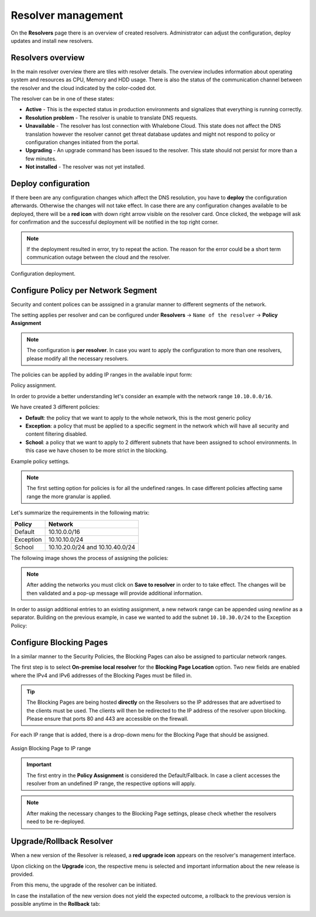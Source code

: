Resolver management
===================

On the **Resolvers** page there is an overview of created resolvers. Administrator can adjust the configuration, deploy updates and install new resolvers.

Resolvers overview
------------------

In the main resolver overview there are tiles with resolver details. The overview includes information about operating system and resources as CPU, Memory and HDD usage. There is also the status of the communication channel between the resolver and the cloud indicated by the color-coded dot.

The resolver can be in one of these states:

* **Active** - This is the expected status in production environments and signalizes that everything is running correctly. 
* **Resolution problem** - The resolver is unable to translate DNS requests.
* **Unavailable** - The resolver has lost connection with Whalebone Cloud. This state does not affect the DNS translation however the resolver cannot get threat database updates and might not respond to policy or configuration changes initiated from the portal.
* **Upgrading** - An upgrade command has been issued to the resolver. This state should not persist for more than a few minutes.
* **Not installed** - The resolver was not yet installed. 

Deploy configuration
--------------------

If there been are any configuration changes which affect the DNS resolution, you have to **deploy** the configuration afterwards. Otherwise the changes will not take effect. In case there are any configuration changes available to be deployed, there will be a **red icon** with down right arrow visible on the resolver card. Once clicked, the webpage will ask for confirmation and the successful deployment will be notified in the top right corner.

.. note:: If the deployment resulted in error, try to repeat the action. The reason for the error could be a short term communication outage between the cloud and the resolver.

Configuration deployment.

.. image:: ./img/lrv2-deployconfig.gif
   :align: center

Configure Policy per Network Segment
------------------------------------
Security and content polices can be asssigned in a granular manner to different segments of the network. 

The setting applies per resolver and can be configured under **Resolvers** → ``Name of the resolver`` → **Policy Assignment** 

.. note:: The configuration is **per resolver**. In case you want to apply the configuration to more than one resolvers, please modify all the necessary resolvers. 

The policies can be applied by adding IP ranges in the available input form:

Policy assignment.

.. image:: ./img/add-policy.PNG
   :align: center
   
In order to provide a better understanding let's consider an example with the network range ``10.10.0.0/16``. 

We have created 3 different policies: 

* **Default**: the policy that we want to apply to the whole network, this is the most generic policy
* **Exception**: a policy that must be applied to a specific segment in the network which will have all security and content filtering disabled.
* **School**: a policy that we want to apply to 2 different subnets that have been assigned to school environments. In this case we have chosen to be more strict in the blocking.

Example policy settings.

.. image:: ./img/policies-example.png
   :align: center

.. note:: The first setting option for policies is for all the undefined ranges. In case different policies affecting same range the more granular is applied.



Let's summarize the requirements in the following matrix:

========== ===============================
**Policy** **Network**
========== ===============================
Default    10.10.0.0/16
Exception  10.10.10.0/24
School     10.10.20.0/24 and 10.10.40.0/24
========== ===============================

The following image shows the process of assigning the policies:

.. image:: ./img/policy_task.png
   :align: center


.. note::  After adding the networks you must click on **Save to resolver** in order to to take effect. The changes will be then validated and a pop-up message will provide additional information.

In order to assign additional entries to an existing assignment, a new network range can be appended using `newline` as a separator.
Building on the previous example, in case we wanted to add the subnet ``10.10.30.0/24`` to the Exception Policy:

.. image:: ./img/add-range.gif
   :align: center


Configure Blocking Pages
-------------------------

In a similar manner to the Security Policies, the Blocking Pages can also be assigned to particular network ranges.

The first step is to select **On-premise local resolver** for the **Blocking Page Location** option. Two new fields are enabled where the IPv4 and IPv6 addresses of the Blocking Pages must be filled in.

.. tip:: The Blocking Pages are being hosted **directly** on the Resolvers so the IP addresses that are advertised to the clients must be used. The clients will then be redirected to the IP address of the resolver upon blocking. Please ensure that ports 80 and 443 are accessible on the firewall.

For each IP range that is added, there is a drop-down menu for the Blocking Page that should be assigned. 

.. figure:: ./img/blocking-page-assign.png
   :alt: Assign Blocking Page to IP range
   :align: center
   
   Assign Blocking Page to IP range

.. important:: The first entry in the **Policy Assignment** is considered the Default/Fallback. In case a client accesses the resolver from an undefined IP range, the respective options will apply.

.. note:: After making the necessary changes to the Blocking Page settings, please check whether the resolvers need to be re-deployed.  

Upgrade/Rollback Resolver
------------------------------------

When a new version of the Resolver is released, a **red upgrade icon** appears on the resolver's management interface.

.. image:: ./img/upgrade.png
   :align: center

Upon clicking on the **Upgrade** icon, the respective menu is selected and important information about the new release is provided. 

.. image:: ./img/upgrade-2.png
   :align: center

From this menu, the upgrade of the resolver can be initiated.

In case the installation of the new version does not yield the expected outcome, a rollback to the previous version is possible anytime in the **Rollback** tab:

.. image:: ./img/rollback.png
   :align: center

